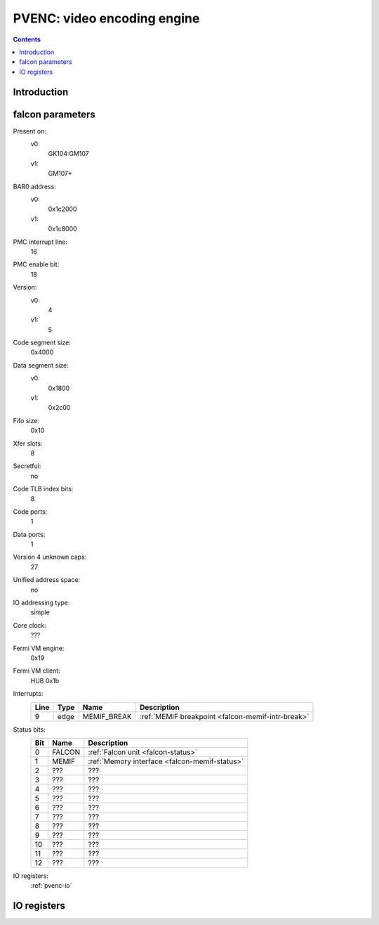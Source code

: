 .. _pvenc:

============================
PVENC: video encoding engine
============================

.. contents::

.. todo:: write me


Introduction
============

.. todo:: write me


.. _pvenc-falcon:

falcon parameters
=================

Present on:
    v0:
        GK104:GM107
    v1:
        GM107+
BAR0 address:
    v0:
        0x1c2000
    v1:
        0x1c8000
PMC interrupt line:
    16
PMC enable bit:
    18
Version:
    v0:
        4
    v1:
        5
Code segment size:
    0x4000
Data segment size:
    v0:
        0x1800
    v1:
        0x2c00
Fifo size:
    0x10
Xfer slots:
    8
Secretful:
    no
Code TLB index bits:
    8
Code ports:
    1
Data ports:
    1
Version 4 unknown caps:
    27
Unified address space:
    no
IO addressing type:
    simple
Core clock:
    ???
Fermi VM engine:
    0x19
Fermi VM client:
    HUB 0x1b
Interrupts:
    ===== ===== ================== ===============
    Line  Type  Name               Description
    ===== ===== ================== ===============
    9     edge  MEMIF_BREAK        :ref:`MEMIF breakpoint <falcon-memif-intr-break>`
    ===== ===== ================== ===============
Status bits:
    ===== ========== ============
    Bit   Name       Description
    ===== ========== ============
    0     FALCON     :ref:`Falcon unit <falcon-status>`
    1     MEMIF      :ref:`Memory interface <falcon-memif-status>`
    2     ???        ???
    3     ???        ???
    4     ???        ???
    5     ???        ???
    6     ???        ???
    7     ???        ???
    8     ???        ???
    9     ???        ???
    10    ???        ???
    11    ???        ???
    12    ???        ???
    ===== ========== ============
IO registers:
    :ref:`pvenc-io`

.. todo:: status bits
.. todo:: interrupts
.. todo:: MEMIF ports
.. todo:: core clock


.. _pvenc-io:

IO registers
============

.. space:: 8 gk104-pvenc 0x1000 H.264 video encoding engine

   .. todo:: write me

.. space:: 8 gm107-pvenc 0x2000 H.264 video encoding engine

   .. todo:: write me

.. todo:: write me
